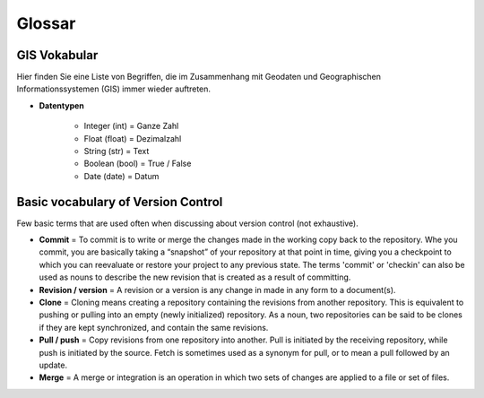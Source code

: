 Glossar
========

GIS Vokabular
-----------------

.. todo::

    Falls Sie bestimmte Begriffe hier nicht finden sollten, dann teilen Sie dies dem Dozierenden gerne mit.

Hier finden Sie eine Liste von Begriffen, die im Zusammenhang mit Geodaten und Geographischen Informationssystemen (GIS) immer wieder auftreten.

.. glossary::

  Algorithmus
     Ein Algorithmus im Geodatenbereich ist ein mathematisches Verfahren, das in einer Reihe von Schritten Probleme löst und häufig als Abfolge von Computerbefehlen codiert wird. 
     Diese Algorithmen werden in geografischen Informationssystemen (GIS) verwendet, um verschiedene Aufgaben zu bewältigen, wie z.B. die Umwandlung physischer Adressen in geografische Koordinaten (Geokodierung) oder 
     die Analyse räumlicher Daten.

     *Das Clip tool in QGIS ist hierfür ein Beispiel.*
   
  Datentyp
     An attribute defining the characteristics of a value in a program. For example, type `int` is an integer (whole number).

     *Definition to be given in Finnish.*

  Geodaten
     Geodaten beinhalten räumliche Informationen in Form von Koordinaten wie bspw. die Position einer Stadt auf der Erde.

     *Vektor- oder Rasterdaten.*

  Georeferenzieren
     A number indicating the location of a specific value stored in Python lists or tuples.

  Open Geospatial Consortium
      Das Open Geospatial Consortium (OGC) ist eine internationale, freiwillige Konsens-Standardsorganisation, die sich auf die Entwicklung und Pflege von Standards für geospatiale Inhalte und ortsbezogene Dienste spezialisiert hat. 
      Gegründet 1994, fördert das OGC die Interoperabilität zwischen verschiedenen geospatialen Technologien und Systemen.

      *Dateiformate wie Shapefile oder Geojson.*

  Rasterdaten
     Geodaten die flächenhafte Objekte darstellen. Räumlcihe Rasterdateien werden oft als Geotif (``.tif``) gespeichert.

     *Landbedeckung, Temperaturen oder Geländehöhen.*

  Vektordaten
     Geodaten die Punkte, Linien oder Flächen repräsentieren. Räumliche Vektordateien werden oft als Shapefile (``.shp``), Geopackage (``.gpk``) oder Geojson (``.geojson``) gespiechert.

     *Stadt, Fluss oder ein Bundesland.*

- **Datentypen**

   - Integer (int) = Ganze Zahl

   - Float (float) = Dezimalzahl

   - String (str) = Text

   - Boolean (bool) = True / False

   - Date (date) = Datum


Basic vocabulary of Version Control
-----------------------------------

Few basic terms that are used often when discussing about version
control (not exhaustive).

.. glossary::

  Repository
     A location where all the files for a particular project are stored, usually abbreviated to “repo.”
     Each project will have its own repo, which is usually located on a server and can be accessed by a unique URL (a link to GitHub page for example).


-  **Commit** = To commit is to write or merge the changes made in the
   working copy back to the repository. Whe you commit, you are
   basically taking a “snapshot” of your repository at that point in
   time, giving you a checkpoint to which you can reevaluate or restore
   your project to any previous state. The terms 'commit' or 'checkin'
   can also be used as nouns to describe the new revision that is
   created as a result of committing.

-  **Revision / version** = A revision or a version is any change in
   made in any form to a document(s).

-  **Clone** = Cloning means creating a repository containing the
   revisions from another repository. This is equivalent to pushing or
   pulling into an empty (newly initialized) repository. As a noun, two
   repositories can be said to be clones if they are kept synchronized,
   and contain the same revisions.

-  **Pull / push** = Copy revisions from one repository into another.
   Pull is initiated by the receiving repository, while push is
   initiated by the source. Fetch is sometimes used as a synonym for
   pull, or to mean a pull followed by an update.

-  **Merge** = A merge or integration is an operation in which two sets
   of changes are applied to a file or set of files.
